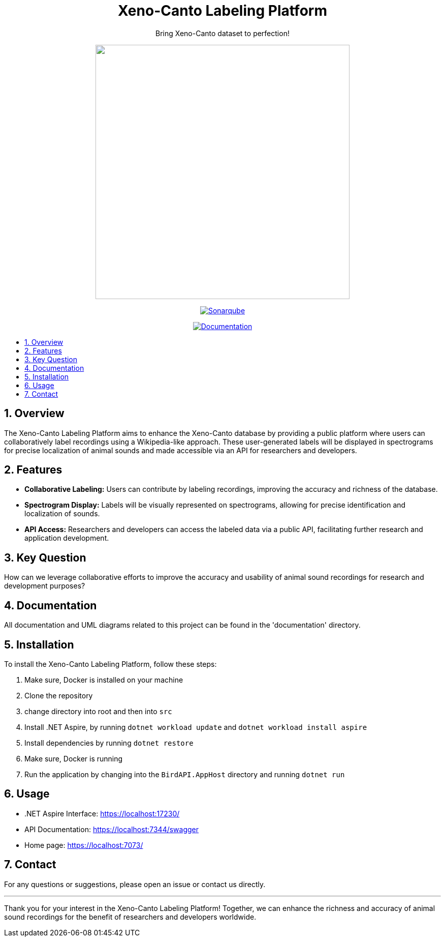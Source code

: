 //***********************************************
//***************** SETTINGS ********************
//***********************************************

:doctype: book
:use-link-attrs:
:linkattrs:

// -- Table of Contents

:toc:
:toclevels: 3
:toc-title: 
:toc-placement!:

// -- Icons

ifdef::env-github[]

:caution-caption: :fire:
:important-caption: :exclamation:
:note-caption: :paperclip:
:tip-caption: :bulb:
:warning-caption: :warning:
endif::[]

ifdef::env-github[]
:status:
:outfilesuffix: .asciidoc
endif::[]

:sectanchors:
:numbered:


//************* END OF SETTINGS ******************
//************************************************

// Header
++++
<div align="center">
  <h1> Xeno-Canto Labeling Platform</h1>
  <p>Bring Xeno-Canto dataset to perfection!</p>
  <p><img src="documentation/Logo/Bild3_3.png" width="500px" /></p>
++++

image:https://sonar.openhdfpv.org/api/project_badges/quality_gate?project=BioAcoustics_BirdAPI_65a83636-8536-47d0-8247-bf3a3c92b6f3&token=sqb_ab33f658344f5d4e20e9bfd4e8e777371588ea76[Sonarqube, link="https://sonar.openhdfpv.org/dashboard?id=BioAcoustics_BirdAPI_65a83636-8536-47d0-8247-bf3a3c92b6f3"]

image:https://img.shields.io/badge/docs-BirdAPI-blue[Documentation, link=https://bioacoustics.github.io/BirdAPI]


++++
</div>
++++

// Table of Contents
toc::[]

== Overview
The Xeno-Canto Labeling Platform aims to enhance the Xeno-Canto database by providing a public platform where users can collaboratively label recordings using a Wikipedia-like approach. These user-generated labels will be displayed in spectrograms for precise localization of animal sounds and made accessible via an API for researchers and developers.

== Features

* *Collaborative Labeling:* Users can contribute by labeling recordings, improving the accuracy and richness of the database.
* *Spectrogram Display:* Labels will be visually represented on spectrograms, allowing for precise identification and localization of sounds.
* *API Access:* Researchers and developers can access the labeled data via a public API, facilitating further research and application development.

== Key Question
How can we leverage collaborative efforts to improve the accuracy and usability of animal sound recordings for research and development purposes?

== Documentation
All documentation and UML diagrams related to this project can be found in the 'documentation' directory.

== Installation
To install the Xeno-Canto Labeling Platform, follow these steps:

. Make sure, Docker is installed on your machine
. Clone the repository
. change directory into root and then into `src`
. Install .NET Aspire, by running `dotnet workload update` and `dotnet workload install aspire`
. Install dependencies by running `dotnet restore`
. Make sure, Docker is running
. Run the application by changing into the `BirdAPI.AppHost` directory and running `dotnet run`

== Usage
* .NET Aspire Interface: https://localhost:17230/
* API Documentation: https://localhost:7344/swagger
* Home page: https://localhost:7073/

== Contact
For any questions or suggestions, please open an issue or contact us directly.

---

Thank you for your interest in the Xeno-Canto Labeling Platform! Together, we can enhance the richness and accuracy of animal sound recordings for the benefit of researchers and developers worldwide.
